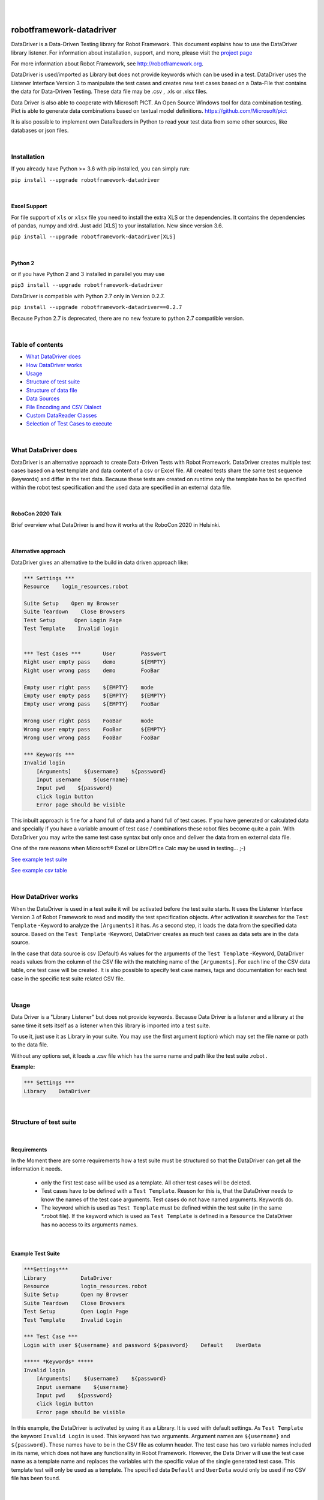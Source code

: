 |
|

===================================================
robotframework-datadriver
===================================================

DataDriver is a Data-Driven Testing library for Robot Framework.
This document explains how to use the DataDriver library listener. For
information about installation, support, and more, please visit the
`project page <https://github.com/Snooz82/robotframework-datadriver>`_

For more information about Robot Framework, see http://robotframework.org.

DataDriver is used/imported as Library but does not provide keywords
which can be used in a test. DataDriver uses the Listener Interface
Version 3 to manipulate the test cases and creates new test cases based
on a Data-File that contains the data for Data-Driven Testing. These
data file may be .csv , .xls or .xlsx files.

Data Driver is also able to cooperate with Microsoft PICT. An Open
Source Windows tool for data combination testing. Pict is able to
generate data combinations based on textual model definitions.
https://github.com/Microsoft/pict

It is also possible to implement own DataReaders in Python to read
your test data from some other sources, like databases or json files.

|

Installation
------------

If you already have Python >= 3.6 with pip installed, you can simply
run:

``pip install --upgrade robotframework-datadriver``

|

Excel Support
~~~~~~~~~~~~~

For file support of ``xls`` or ``xlsx`` file you need to install the extra XLS or the dependencies.
It contains the dependencies of pandas, numpy and xlrd. Just add [XLS] to your installation.
New since version 3.6.

``pip install --upgrade robotframework-datadriver[XLS]``

|

Python 2
~~~~~~~~

or if you have Python 2 and 3 installed in parallel you may use

``pip3 install --upgrade robotframework-datadriver``

DataDriver is compatible with Python 2.7 only in Version 0.2.7.

``pip install --upgrade robotframework-datadriver==0.2.7``

Because Python 2.7 is deprecated, there are no new feature to python 2.7 compatible version.

|

Table of contents
-----------------

-  `What DataDriver does`_
-  `How DataDriver works`_
-  `Usage`_
-  `Structure of test suite`_
-  `Structure of data file`_
-  `Data Sources`_
-  `File Encoding and CSV Dialect`_
-  `Custom DataReader Classes`_
-  `Selection of Test Cases to execute`_

|

What DataDriver does
--------------------

DataDriver is an alternative approach to create Data-Driven Tests with
Robot Framework. DataDriver creates multiple test cases based on a test
template and data content of a csv or Excel file. All created tests
share the same test sequence (keywords) and differ in the test data.
Because these tests are created on runtime only the template has to be
specified within the robot test specification and the used data are
specified in an external data file.

|

RoboCon 2020 Talk
~~~~~~~~~~~~~~~~~

.. image:: https://img.youtube.com/vi/RtEUr1i4x3s/0.jpg
   :target: https://www.youtube.com/watch?v=RtEUr1i4x3s

Brief overview what DataDriver is and how it works at the RoboCon 2020 in Helsinki.

|

Alternative approach
~~~~~~~~~~~~~~~~~~~~

DataDriver gives an alternative to the build in data driven approach
like:

.. code :: robotframework

    *** Settings ***
    Resource    login_resources.robot

    Suite Setup    Open my Browser
    Suite Teardown    Close Browsers
    Test Setup      Open Login Page
    Test Template    Invalid login


    *** Test Cases ***       User        Passwort
    Right user empty pass    demo        ${EMPTY}
    Right user wrong pass    demo        FooBar

    Empty user right pass    ${EMPTY}    mode
    Empty user empty pass    ${EMPTY}    ${EMPTY}
    Empty user wrong pass    ${EMPTY}    FooBar

    Wrong user right pass    FooBar      mode
    Wrong user empty pass    FooBar      ${EMPTY}
    Wrong user wrong pass    FooBar      FooBar

    *** Keywords ***
    Invalid login
        [Arguments]    ${username}    ${password}
        Input username    ${username}
        Input pwd    ${password}
        click login button
        Error page should be visible

This inbuilt approach is fine for a hand full of data and a hand full of
test cases. If you have generated or calculated data and specially if
you have a variable amount of test case / combinations these robot files
become quite a pain. With DataDriver you may write the same test case
syntax but only once and deliver the data from en external data file.

One of the rare reasons when Microsoft® Excel or LibreOffice Calc may be
used in testing… ;-)

`See example test suite <#example-suite>`__

`See example csv table <#example-csv>`__

|

How DataDriver works
--------------------

When the DataDriver is used in a test suite it will be activated before
the test suite starts. It uses the Listener Interface Version 3 of Robot
Framework to read and modify the test specification objects. After
activation it searches for the ``Test Template`` -Keyword to analyze the
``[Arguments]`` it has. As a second step, it loads the data from the
specified data source. Based on the ``Test Template`` -Keyword, DataDriver
creates as much test cases as data sets are in the data source.

In the case that data source is csv (Default)
As values for the arguments of the ``Test Template`` -Keyword, DataDriver
reads values from the column of the CSV file with the matching name of the
``[Arguments]``.
For each line of the CSV data table, one test case will be created. It
is also possible to specify test case names, tags and documentation for
each test case in the specific test suite related CSV file.

|

Usage
-----

Data Driver is a "Library Listener" but does not provide keywords.
Because Data Driver is a listener and a library at the same time it
sets itself as a listener when this library is imported into a test suite.

To use it, just use it as Library in your suite. You may use the first
argument (option) which may set the file name or path to the data file.

Without any options set, it loads a .csv file which has the same name
and path like the test suite .robot .


**Example:**

.. code :: robotframework

    *** Settings ***
    Library    DataDriver

|

Structure of test suite
-----------------------

|

Requirements
~~~~~~~~~~~~

In the Moment there are some requirements how a test
suite must be structured so that the DataDriver can get all the
information it needs.

 - only the first test case will be used as a template. All other test
   cases will be deleted.
 - Test cases have to be defined with a
   ``Test Template``. Reason for this is, that the DataDriver needs to
   know the names of the test case arguments. Test cases do not have
   named arguments. Keywords do.
 - The keyword which is used as
   ``Test Template`` must be defined within the test suite (in the same
   \*.robot file). If the keyword which is used as ``Test Template`` is
   defined in a ``Resource`` the DataDriver has no access to its
   arguments names.

|

Example Test Suite
~~~~~~~~~~~~~~~~~~

.. code :: robotframework

    ***Settings***
    Library           DataDriver
    Resource          login_resources.robot
    Suite Setup       Open my Browser
    Suite Teardown    Close Browsers
    Test Setup        Open Login Page
    Test Template     Invalid Login

    *** Test Case ***
    Login with user ${username} and password ${password}    Default    UserData

    ***** *Keywords* *****
    Invalid login
        [Arguments]    ${username}    ${password}
        Input username    ${username}
        Input pwd    ${password}
        click login button
        Error page should be visible

In this example, the DataDriver is activated by using it as a Library.
It is used with default settings.
As ``Test Template`` the keyword ``Invalid Login`` is used. This
keyword has two arguments. Argument names are ``${username}`` and
``${password}``. These names have to be in the CSV file as column
header. The test case has two variable names included in its name,
which does not have any functionality in Robot Framework. However, the
Data Driver will use the test case name as a template name and
replaces the variables with the specific value of the single generated
test case.
This template test will only be used as a template. The specified data
``Default`` and ``UserData`` would only be used if no CSV file has
been found.

|

Structure of data file
----------------------

|

min. required columns
~~~~~~~~~~~~~~~~~~~~~

-  ``*** Test Cases ***`` column has to be the first one.
-  *Argument columns:* For each argument of the ``Test Template``
   keyword one column must be existing in the data file as data source.
   The name of this column must match the variable name and syntax.

|

optional columns
~~~~~~~~~~~~~~~~

-  *[Tags]* column may be used to add specific tags to a test case. Tags
   may be comma separated.
-  *[Documentation]* column may be used to add specific test case
   documentation.

|

Example Data file
~~~~~~~~~~~~~~~~~

+-------------+-------------+-------------+-------------+------------------+
| \**\* Test  | ${username} | ${password} | [Tags]      | [Documentation]  |
| Cases \**\* |             |             |             |                  |
|             |             |             |             |                  |
+=============+=============+=============+=============+==================+
| Right user  | demo        | ${EMPTY}    | 1           | This is a test   |
| empty pass  |             |             |             | case             |
|             |             |             |             | documentation of |
|             |             |             |             | the first one.   |
+-------------+-------------+-------------+-------------+------------------+
| Right user  | demo        | FooBar      | 2           |                  |
| wrong pass  |             |             |             |                  |
+-------------+-------------+-------------+-------------+------------------+
| empty user  | ${EMPTY}    | mode        | 1,2,3,4     | This test        |
| mode pass   |             |             |             | case has         |
|             |             |             |             | the Tags         |
|             |             |             |             | 1,2,3 and 4      |
|             |             |             |             | assigned.        |
+-------------+-------------+-------------+-------------+------------------+
|             | ${EMPTY}    | ${EMPTY}    |             | This test        |
|             |             |             |             | case has a       |
|             |             |             |             | generated        |
|             |             |             |             | name based       |
|             |             |             |             | on template      |
|             |             |             |             | name.            |
+-------------+-------------+-------------+-------------+------------------+
|             | ${EMPTY}    | FooBar      |             | This test        |
|             |             |             |             | case has a       |
|             |             |             |             | generated        |
|             |             |             |             | name based       |
|             |             |             |             | on template      |
|             |             |             |             | name.            |
+-------------+-------------+-------------+-------------+------------------+
|             | FooBar      | mode        |             | This test        |
|             |             |             |             | case has a       |
|             |             |             |             | generated        |
|             |             |             |             | name based       |
|             |             |             |             | on template      |
|             |             |             |             | name.            |
+-------------+-------------+-------------+-------------+------------------+
|             | FooBar      | ${EMPTY}    |             | This test        |
|             |             |             |             | case has a       |
|             |             |             |             | generated        |
|             |             |             |             | name based       |
|             |             |             |             | on template      |
|             |             |             |             | name.            |
+-------------+-------------+-------------+-------------+------------------+
|             | FooBar      | FooBar      |             | This test        |
|             |             |             |             | case has a       |
|             |             |             |             | generated        |
|             |             |             |             | name based       |
|             |             |             |             | on template      |
|             |             |             |             | name.            |
+-------------+-------------+-------------+-------------+------------------+

In this data file, eight test cases are defined. Each line specifies one
test case. The first two test cases have specific names. The other six
test cases will generate names based on template test cases name with
the replacement of variables in this name. The order of columns is
irrelevant except the first column, ``*** Test Cases ***``

|

Data Sources
------------

|

CSV / TSV (Character-separated values)
~~~~~~~~~~~~~~~~~~~~~~~~~~~~~~~~~~~~~~

By default DataDriver reads csv files. With the `Encoding and CSV
Dialect <#EncodingandCSVDialect>`__ settings you may configure which
structure your data source has.

|

XLS / XLSX Files
~~~~~~~~~~~~~~~~

If you want to use Excel based data sources, you may just set the file
to the extention or you may point to the correct file. If the extention
is ".xls" or ".xlsx" DataDriver will interpret it as Excel file.
You may select the sheet which will be read by the option ``sheet_name``.
By default it is set to 0 which will be the first table sheet.
You may use sheet index (0 is first sheet) or sheet name(case sensitive).
XLS interpreter will ignore all other options like encoding, delimiters etc.

.. code :: robotframework

    *** Settings ***
    Library    DataDriver    .xlsx

or:

.. code :: robotframework

    *** Settings ***
    Library    DataDriver    file=my_data_source.xlsx    sheet_name=2nd Sheet

|

PICT (Pairwise Independent Combinatorial Testing)
~~~~~~~~~~~~~~~~~~~~~~~~~~~~~~~~~~~~~~~~~~~~~~~~~

Pict is able to generate data files based on a model file.
https://github.com/Microsoft/pict

Documentation: https://github.com/Microsoft/pict/blob/master/doc/pict.md

|

Requirements
^^^^^^^^^^^^

-  Path to pict.exe must be set in the %PATH% environment variable.
-  Data model file has the file extention ".pict"
-  Pict model file must be encoded in UTF-8

|

How it works
^^^^^^^^^^^^

If the file option is set to a file with the extention pict, DataDriver
will hand over this file to pict.exe and let it automatically generates
a file with the extention ".pictout". This file will the be used as data
source for the test generation. (It is tab seperated and UTF-8 encoded)
Except the file option all other options of the library will be ignored.

.. code :: robotframework

    *** Settings ***
    Library    DataDriver    my_model_file.pict

|

File Encoding and CSV Dialect
-----------------------------

CSV is far away from well designed and has absolutely no "common"
format. Therefore it is possible to define your own dialect or use
predefined. The default is Excel-EU which is a semicolon separated
file.
These Settings are changeable as options of the Data Driver Library.

|

file=
~~~~~

.. code :: robotframework

    *** Settings ***
    Library         DataDriver    file=../data/my_data_source.csv


-  None(default): Data Driver will search in the test suites folder if a
   \*.csv file with the same name than the test suite \*.robot file exists
-  only file extention: if you just set a file extentions like ".xls" or
   ".xlsx" DataDriver will search
-  absolute path: If an absolute path to a file is set, DataDriver tries
   to find and open the given data file.
-  relative path: If the option does not point to a data file as an
   absolute path, Data Driver tries to find a data file relative to the
   folder where the test suite is located.

|

encoding=
~~~~~~~~~

may set the encoding of the CSV file. i.e.
``cp1252, ascii, iso-8859-1, latin-1, utf_8, utf_16, utf_16_be, utf_16_le``,
etc… https://docs.python.org/3.7/library/codecs.html#standard-encodings

|

dialect=
~~~~~~~~

You may change the CSV Dialect here. If the Dialect is set to
‘UserDefined’ the following options are used. Otherwise, they are
ignored.
supported Dialects are:

.. code:: python

    "excel"
        delimiter = ','
        quotechar = '"'
        doublequote = True
        skipinitialspace = False
        lineterminator = '\\r\\n'
        quoting = QUOTE_MINIMAL

    "excel-tab"
        delimiter = '\\t'

    "unix"
        delimiter = ','
        quotechar = '"'
        doublequote = True
        skipinitialspace = False
        lineterminator = '\\n'
        quoting = QUOTE_ALL

|

Defaults:
~~~~~~~~~

.. code:: python

    file=None,
    encoding='cp1252',
    dialect='Excel-EU',
    delimiter=';',
    quotechar='"',
    escapechar='\\\\',
    doublequote=True,
    skipinitialspace=False,
    lineterminator='\\r\\n',
    sheet_name=0

|

Custom DataReader Classes
-------------------------

It is possible to write your own DataReader Class as a plugin for DataDriver.
DataReader Classes are called from DataDriver to return a list of TestCaseData.

|

Using Custom DataReader
~~~~~~~~~~~~~~~~~~~~~~~

DataReader classes are loaded dynamically into DataDriver while runtime.
DataDriver identifies the DataReader to load by the file extantion of the data file or by the option ``reader_class``.

|

Select Reader by File Extension:
^^^^^^^^^^^^^^^^^^^^^^^^^^^^^^^^

.. code :: robotframework

    *** Settings ***
    Library    DataDriver    file=mydata.csv

This will load the class ``csv_reader`` from ``csv_reader.py`` from the same folder.

|

Select Reader by Option:
^^^^^^^^^^^^^^^^^^^^^^^^

.. code :: robotframework

    *** Settings ***
        Library    DataDriver   file=mydata.csv    reader_class=generic_csv_reader    dialect=userdefined   delimiter=\\t    encoding=UTF-8

This will load the class ``generic_csv_reader`` from ``generic_csv_reader.py`` from same folder.

|

Create Custom Reader
~~~~~~~~~~~~~~~~~~~~

Recommendation:

Have a look to the Source Code of existing DataReader like ``csv_reader.py`` or ``generic_csv_reader.py`` .

To write your own reader, create a class inherited from ``AbstractReaderClass``.

Your class will get all available configs from DataDriver as an object of ``ReaderConfig`` on ``__init__``.

DataDriver will call the method ``get_data_from_source``
This method should then load your data from your custom source and stores them into list of object of ``TestCaseData``.
This List of ``TestCaseData`` will be returned to DataDriver.

``AbstractReaderClass`` has also some optional helper methods that may be useful.

You can either place the custom reader with the others in DataDriver folder or anywhere on the disk.
In the first case or if your custom reader is in python path just use it like the others by name:

.. code :: robotframework

    *** Settings ***
    Library          DataDriver    reader_class=my_reader

In case it is somewhere on the disk, it is possible to use an absolute or relative path to a custom Reader.
Imports of custom readers follow the same rules like importing Robot Framework libraries.
Path can be relative to ${EXECDIR} or to DataDriver/__init__.py:


.. code :: robotframework

    *** Settings ***
    Library          DataDriver    reader_class=C:/data/my_reader.py    # set custom reader
    ...                            file_search_strategy=None            # set DataDriver to not check file
    ...                            min=0                                # kwargs arguments for custom reader
    ...                            max=62

This `my_reader.py` should implement a class inherited from AbstractReaderClass that is named `my_reader`.

.. code :: python

    from DataDriver.AbstractReaderClass import AbstractReaderClass  # inherit class from AbstractReaderClass
    from DataDriver.ReaderConfig import TestCaseData  # return list of TestCaseData to DataDriver


    class my_reader(AbstractReaderClass):

        def get_data_from_source(self):  # This method will be called from DataDriver to get the TestCaseData list.
            test_data = []
            for i in range(int(self.kwargs['min']), int(self.kwargs['max'])):  # Dummy code to just generate some data
                args = {'${var_1}': str(i), '${var_2}': str(i)}  # args is a dictionary. Variable name is the key, value is value.
                test_data.append(TestCaseData(f'test {i}', args, ['tag']))  # add a TestCaseData object to the list of tests.
            return test_data  # return the list of TestCaseData to DataDriver


See other readers as example.

|

Selection of Test Cases to execute
----------------------------------

Because test cases that are created by DataDriver after parsing while execution,
it is not possible to use some Robot Framework methods to select test cases.


Examples for options that have to be used differently:

+-------------------+-----------------------------------------------------------------------+
| robot option      | Description                                                           |
+===================+=======================================================================+
| ``--test``        | Selects the test cases by name.                                       |
+-------------------+-----------------------------------------------------------------------+
| ``--task``        | Alias for --test that can be used when executing tasks.               |
+-------------------+-----------------------------------------------------------------------+
| ``--rerunfailed`` | Selects failed tests from an earlier output file to be re-executed.   |
+-------------------+-----------------------------------------------------------------------+
| ``--include``     | Selects the test cases by tag.                                        |
+-------------------+-----------------------------------------------------------------------+
| ``--exclude``     | Selects the test cases by tag.                                        |
+-------------------+-----------------------------------------------------------------------+

|

Selection of test cases by name
~~~~~~~~~~~~~~~~~~~~~~~~~~~~~~~

|

Select a single test case:
^^^^^^^^^^^^^^^^^^^^^^^^^^

To execute just a single test case by its exact name it is possible to execute the test suite
and set the global variable ${DYNAMICTEST} with the name of the test case to execute as value.
Pattern must be ``suitename.testcasename``.

Example:

.. code ::

    robot --variable "DYNAMICTEST:my suite name.test case to be executed" my_suite_name.robot

Pabot uses this feature to execute a single test case when using ``--testlevelsplit``

|

Select a list of test cases:
^^^^^^^^^^^^^^^^^^^^^^^^^^^^

It is possible to set a list of test case names by using the variable ${DYNAMICTESTS} (plural).
This variable must be a string and the list of names must be pipe-seperated (``|``).

Example:

.. code::

    robot --variable DYNAMICTESTS:firstsuitename.testcase1|firstsuitename.testcase3|anothersuitename.othertestcase foldername

It is also possible to set the variable @{DYNAMICTESTS} as a list variable from i.e. python code.

|

Re-run failed test cases:
~~~~~~~~~~~~~~~~~~~~~~~~~

Because it is not possible to use the command line argument ``--rerunfailed`` from robot directly,
DataDriver brings a Pre-Run-Modifier that handles this issue.

Normally reexecution of failed testcases has three steps.

- original execution
- re-execution the failed ones based on original execution output
- merging original execution output with re-execution output

The DataDriver.rerunfailed Pre-Run-Modifier removes all passed test cases based on a former output.xml.

Example:

.. code ::

    robot --output original.xml tests                                                    # first execute all tests
    robot --prerunmodifier DataDriver.rerunfailed:original.xml --output rerun.xml tests  # then re-execute failing
    rebot --merge original.xml rerun.xml                                                 # finally merge results


Be aware, that in this case it is not allowed to use "``:``" as character in the original output file path.
If you want to set a full path on windows like ``e:\\myrobottest\\output.xml`` you have to use "``;``"
as argument seperator.

Example:

.. code ::

    robot --prerunmodifier DataDriver.rerunfailed;e:\\myrobottest\\output.xml --output e:\\myrobottest\\rerun.xml tests


|

Filtering with tags.
~~~~~~~~~~~~~~~~~~~~

New in ``0.3.1``

It is possible to use tags to filter the data source.
To use this, tags must be assigned to the test cases in data source.

|

Robot Framework Command Line Arguments
^^^^^^^^^^^^^^^^^^^^^^^^^^^^^^^^^^^^^^

To filter the source, the normal command line arguments of Robot Framework can be used.
See Robot Framework Userguide_ for more information
Be aware that the filtering of Robot Framework itself is done before DataDriver is called.
This means if the Template test is already filtered out by Robot Framework, DataDriver can never be called.
If you want to use ``--include`` the DataDriver TestSuite should have a ``DefaultTag`` or ``ForceTag`` that
fulfills these requirements.

.. _Userguide: http://robotframework.org/robotframework/latest/RobotFrameworkUserGuide.html#tag-patterns

Example: ``robot --include 1OR2 --exclude foo DataDriven.robot``

|

Filter based on Library Options
^^^^^^^^^^^^^^^^^^^^^^^^^^^^^^^

It is also possible to filter the data source by an init option of DataDriver.
If these Options are set, Robot Framework Filtering will be ignored.

Example:

.. code :: robotframework

    *** Settings ***
    Library    DataDriver    include=1OR2    exclude=foo

|

Options
~~~~~~~

.. code :: robotframework

    *** Settings ***
    Library    DataDriver
    ...    file=${None}
    ...    encoding=cp1252
    ...    dialect=Excel-EU
    ...    delimiter=;
    ...    quotechar="
    ...    escapechar=\\\\
    ...    doublequote=True
    ...    skipinitialspace=False
    ...    lineterminator=\\r\\n
    ...    sheet_name=0
    ...    reader_class=${None}
    ...    file_search_strategy=PATH
    ...    file_regex=(?i)(.*?)(\\.csv)
    ...    include=${None}
    ...    exclude=${None}

|

Encoding
^^^^^^^^

``encoding`` must be set if it shall not be cp1252.

**cp1252** is:

- Code Page 1252
- Windows-1252
- Windows Western European

Most characters are same between ISO-8859-1 (Latin-1) except for the code points 128-159 (0x80-0x9F).
These Characters are available in cp1252 which are not present in Latin-1.

``€ ‚ ƒ „ … † ‡ ˆ ‰ Š ‹ Œ Ž ‘ ’ “ ” • – — ˜ ™ š › œ ž Ÿ``

See `Python Standard Encoding <https://docs.python.org/3/library/codecs.html#standard-encodings>`_ for more encodings

|

Example Excel (US / comma seperated)
^^^^^^^^^^^^^^^^^^^^^^^^^^^^^^^^^^^^

Dialect Defaults:

.. code :: python

    delimiter = ','
    quotechar = '"'
    doublequote = True
    skipinitialspace = False
    lineterminator = '\\r\\n'
    quoting = QUOTE_MINIMAL

Usage in Robot Framework

.. code :: robotframework

    *** Settings ***
    Library    DataDriver    my_data_file.csv    dialect=excel    encoding=${None}

|

Example Excel Tab (\\\\t seperated)
^^^^^^^^^^^^^^^^^^^^^^^^^^^^^^^^^^^

Dialect Defaults:

.. code :: python

    delimiter = '\\t'
    quotechar = '"'
    doublequote = True
    skipinitialspace = False
    lineterminator = '\\r\\n'
    quoting = QUOTE_MINIMAL

Usage in Robot Framework

.. code :: robotframework

    *** Settings ***
    Library    DataDriver    my_data_file.csv    dialect=excel_tab

|

Example Unix Dialect
^^^^^^^^^^^^^^^^^^^^

Dialect Defaults:

.. code :: python

    delimiter = ','
    quotechar = '"'
    doublequote = True
    skipinitialspace = False
    lineterminator = '\\n'
    quoting = QUOTE_ALL

Usage in Robot Framework

.. code :: robotframework

    *** Settings ***
    Library    DataDriver    my_data_file.csv    dialect=unix_dialect

|

Example User Defined
^^^^^^^^^^^^^^^^^^^^

User may define the format completely free.
If an option is not set, the default values are used.
To register a userdefined format user have to set the
option ``dialect`` to ``UserDefined``


Usage in Robot Framework

.. code :: robotframework

    *** Settings ***
    Library    DataDriver    my_data_file.csv
    ...    dialect=UserDefined
    ...    delimiter=.
    ...    lineterminator=\\n


|

Limitation
~~~~~~~~~~

|

MS Excel and typed cells
^^^^^^^^^^^^^^^^^^^^^^^^

Microsoft Excel xls or xlsx file have the possibility to type thair data
cells. Numbers are typically of the type float. If these data are not
explicitly defined as text in Excel, pandas will read it as the type
that is has in excel. Because we have to work with strings in Robot
Framework these data are converted to string. This leads to the
situation that a European time value like "04.02.2019" (4th January
2019) is handed over to Robot Framework in Iso time "2019-01-04
00:00:00". This may cause unwanted behavior. To mitigate this risk you
should define Excel based files explicitly as text within Excel.

|

How to activate the Data Driver
~~~~~~~~~~~~~~~~~~~~~~~~~~~~~~~

To activate the DataDriver for a test suite (one specific \*.robot file)
just import it as a library. You may also specify some options if the
default parameters do not fit your needs.

**Example**:

.. code :: robotframework

    *** Settings ***
    Library          DataDriver
    Test Template    Invalid Logins

|

|

    
